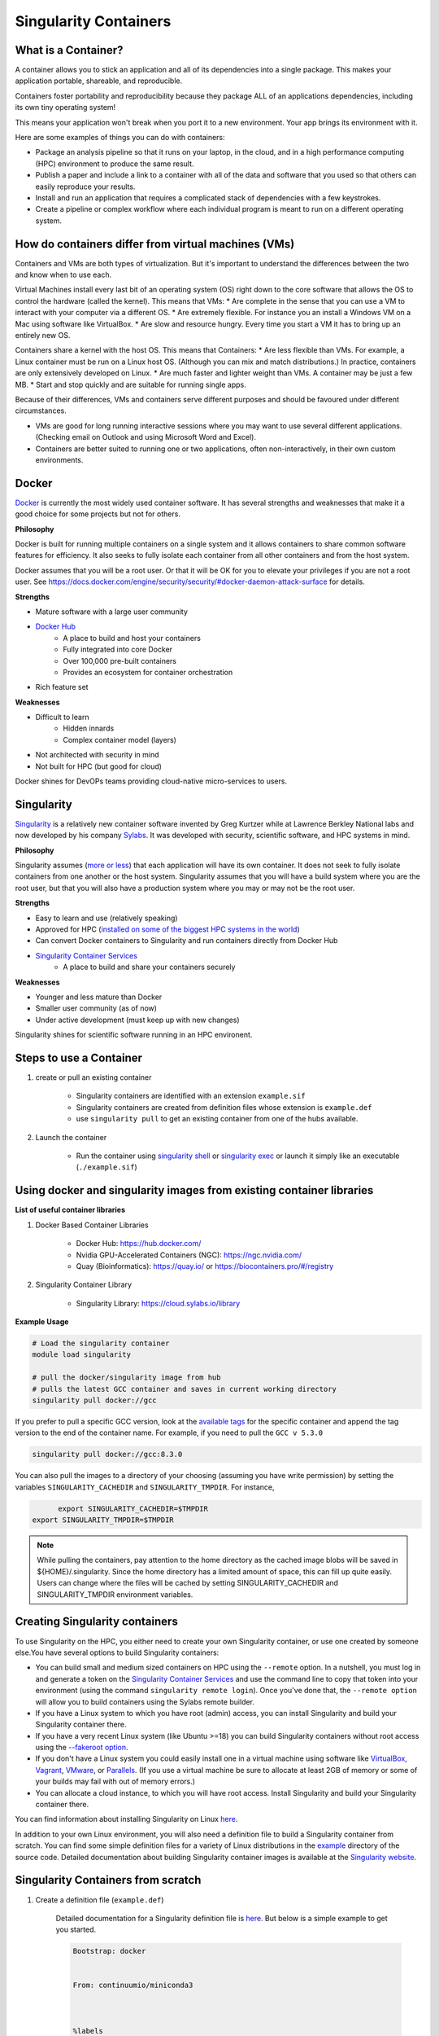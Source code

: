 Singularity Containers
======================

What is a Container?
----------------------

A container allows you to stick an application and all of its dependencies into a single package. This makes your application portable, shareable, and reproducible.

Containers foster portability and reproducibility because they package ALL of an applications dependencies, including its own tiny operating system!

This means your application won't break when you port it to a new environment. Your app brings its environment with it.

Here are some examples of things you can do with containers:

* Package an analysis pipeline so that it runs on your laptop, in the cloud, and in a high performance computing (HPC) environment to produce the same result.
* Publish a paper and include a link to a container with all of the data and software that you used so that others can easily reproduce your results.
* Install and run an application that requires a complicated stack of dependencies with a few keystrokes.
* Create a pipeline or complex workflow where each individual program is meant to run on a different operating system.

How do containers differ from virtual machines (VMs)
----------------------------------------------------

Containers and VMs are both types of virtualization. But it's important to understand the differences between the two and know when to use each.

Virtual Machines install every last bit of an operating system (OS) right down to the core software that allows the OS to control the hardware (called the kernel). This means that VMs:
* Are complete in the sense that you can use a VM to interact with your computer via a different OS.
* Are extremely flexible. For instance you an install a Windows VM on a Mac using software like VirtualBox.
* Are slow and resource hungry. Every time you start a VM it has to bring up an entirely new OS.

Containers share a kernel with the host OS. This means that Containers:
* Are less flexible than VMs. For example, a Linux container must be run on a Linux host OS. (Although you can mix and match distributions.) In practice, containers are only extensively developed on Linux.
* Are much faster and lighter weight than VMs. A container may be just a few MB.
* Start and stop quickly and are suitable for running single apps.

Because of their differences, VMs and containers serve different purposes and should be favoured under different circumstances.

* VMs are good for long running interactive sessions where you may want to use several different applications. (Checking email on Outlook and using Microsoft Word and Excel).
* Containers are better suited to running one or two applications, often non-interactively, in their own custom environments.

Docker
------

`Docker <https://www.docker.com/>`__ is currently the most widely used container software. It has several strengths and weaknesses that make it a good choice for some projects but not for others.

**Philosophy**

Docker is built for running multiple containers on a single system and it allows containers to share common software features for efficiency. It also seeks to fully isolate each container from all other containers and from the host system.

Docker assumes that you will be a root user. Or that it will be OK for you to elevate your privileges if you are not a root user. See https://docs.docker.com/engine/security/security/#docker-daemon-attack-surface for details.

**Strengths**

- Mature software with a large user community
- `Docker Hub <https://hub.docker.com/>`__
    - A place to build and host your containers
    - Fully integrated into core Docker
    - Over 100,000 pre-built containers
    - Provides an ecosystem for container orchestration
- Rich feature set


**Weaknesses**

- Difficult to learn
    - Hidden innards 
    - Complex container model (layers)
- Not architected with security in mind
- Not built for HPC (but good for cloud) 


Docker shines for DevOPs teams providing cloud-native micro-services to users.

Singularity
-----------

`Singularity <http://singularity.lbl.gov/>`__ is a relatively new container software invented by Greg Kurtzer while at Lawrence Berkley National labs and now developed by his company `Sylabs <https://sylabs.io>`__.  It was developed with security, scientific software, and HPC systems in mind.  

**Philosophy**

Singularity assumes (`more or less <http://containers-ftw.org/SCI-F/>`__) that each application will have its own container.  It does not seek to fully isolate containers from one another or the host system. 
Singularity assumes that you will have a build system where you are the root user, but that you will also have a production system where you may or may not be the root user. 

**Strengths**

- Easy to learn and use (relatively speaking)
- Approved for HPC (`installed on some of the biggest HPC systems in the world <https://singularity.hpcng.org/>`__)
- Can convert Docker containers to Singularity and run containers directly from Docker Hub
- `Singularity Container Services <https://cloud.sylabs.io/home>`__
    - A place to build and share your containers securely

**Weaknesses**

- Younger and less mature than Docker
- Smaller user community (as of now)
- Under active development (must keep up with new changes)

Singularity shines for scientific software running in an HPC environent.


Steps to use a Container
------------------------

1. create or pull an existing container

	- Singularity containers are identified with an extension ``example.sif``
	- Singularity containers are created from definition files whose extension is ``example.def``
	- use ``singularity pull`` to get an existing container from one of the hubs available.
	
2. Launch the container

	- Run the container using `singularity shell <https://sylabs.io/guides/3.1/user-guide/cli/singularity_shell.html>`__ or `singularity exec <https://sylabs.io/guides/3.5/user-guide/cli/singularity_exec.html>`__ or launch it simply like an executable (``./example.sif``)
	

Using docker and singularity images from existing container libraries
---------------------------------------------------------------------

**List of useful container libraries**

1. Docker Based Container Libraries

	- Docker Hub: https://hub.docker.com/

	- Nvidia GPU-Accelerated Containers (NGC): https://ngc.nvidia.com/

	- Quay (Bioinformatics): https://quay.io/ or https://biocontainers.pro/#/registry
	
2. Singularity Container Library

	- Singularity Library: https://cloud.sylabs.io/library

**Example Usage**

.. code-block:: bash
	
	# Load the singularity container
	module load singularity
	
	# pull the docker/singularity image from hub
	# pulls the latest GCC container and saves in current working directory
	singularity pull docker://gcc                      
	
If you prefer to pull a specific GCC version, look at the `available tags <https://hub.docker.com/r/library/gcc/tags/>`__ for the specific container and append the tag version to the end of the container name. For example, if you need to pull the ``GCC v 5.3.0``

.. code-block:: bash


	singularity pull docker://gcc:8.3.0
	
You can also pull the images to a directory of your choosing (assuming you have write permission) by setting the variables ``SINGULARITY_CACHEDIR`` and ``SINGULARITY_TMPDIR``. For instance,

.. code-block:: bash

 	export SINGULARITY_CACHEDIR=$TMPDIR 
  export SINGULARITY_TMPDIR=$TMPDIR
  
.. note::
  While pulling the containers, pay attention to the home directory as the cached image blobs will be saved in ${HOME}/.singularity.
  Since the home directory has a limited amount of space, this can fill up quite easily. Users can change where the files will be cached by setting SINGULARITY_CACHEDIR and SINGULARITY_TMPDIR environment variables.
  
  
Creating Singularity containers
-------------------------------

To use Singularity on the HPC, you either need to create your own Singularity container, or use one created by someone else.You have several options to build Singularity containers:

- You can build small and medium sized containers on HPC using the ``--remote`` option. In a nutshell, you must log in and generate a token on the `Singularity Container Services <https://cloud.sylabs.io/auth>`__ and use the command line to copy that token into your environment (using the command ``singularity remote login``). Once you've done that, the ``--remote option`` will allow you to build containers using the Sylabs remote builder.
- If you have a Linux system to which you have root (admin) access, you can install Singularity and build your Singularity container there.
- If you have a very recent Linux system (like Ubuntu >=18) you can build Singularity containers without root access using the `--fakeroot option <https://sylabs.io/guides/3.4/user-guide/fakeroot.html#build>`__.
- If you don't have a Linux system you could easily install one in a virtual machine using software like `VirtualBox <https://www.virtualbox.org/>`__, `Vagrant <https://www.vagrantup.com/>`__, `VMware <http://www.vmware.com/>`__, or `Parallels <http://www.parallels.com/>`__. (If you use a virtual machine be sure to allocate at least 2GB of memory or some of your builds may fail with out of memory errors.)
- You can allocate a cloud instance, to which you will have root access. Install Singularity and build your Singularity container there. 

You can find information about installing Singularity on Linux `here <https://sylabs.io/guides/latest/user-guide/quick_start.html#quick-installation-steps>`__.

In addition to your own Linux environment, you will also need a definition file to build a Singularity container from scratch. You can find some simple definition files for a variety of Linux distributions in the `example <https://github.com/hpcng/singularity/tree/master/examples>`__ directory of the source code. Detailed documentation about building Singularity container images is available at the `Singularity website <https://sylabs.io/guides/latest/user-guide/>`__. 

Singularity Containers from scratch
-----------------------------------

1. Create a definition file (``example.def``)

	Detailed documentation for a Singularity definition file is `here <https://sylabs.io/guides/3.3/user-guide/definition_files.html>`__. But below is a simple example to get you started.
	
	.. code-block:: bash
	
		Bootstrap: docker
 
  
		From: continuumio/miniconda3
 
  

		%labels
  
		maintainer "Name" <email address>
 
  

		%post
  
		apt-get update && apt-get install -y git
  
		# Conda install stringtie

		conda install -c bioconda stringtie 
	
	
	- The header includes the Bootstrap and the label of the container.

	- Most of the definition files use docker as their bootstrap as docker library is more robust and well maintained.

	- This is using an existing docker image for miniconda (Python 3) available from https://hub.docker.com/r/continuumio/miniconda3

	- ``%post`` section is any modifications or additions the user can make to the original container - in this case we are adding stringtie package to the container.
	
2. Once you have the definition file ready, You can build the sandox (writable directory), where you can log in and install anything inside the sandbox. Note that this requires sudo/root privileges. 
**If you do not have sudo/root privileges, please proceed to step number 3 or use a machine where you have the sudo or root privileges.**


	.. code-block:: bash
	
		# Load the singularity module
		module load singularity
		
		#singularity build --sandbox <name_you_want> <definition_file.def>
		#example
		singularity build --sandbox abc example.def
		
	This will create a sandbox (writable directory) where you can log in and install anything you want after you ``shell`` into the sandox. Note that this requires root/sudo privileges.
	
	.. code-block:: bash
	
		#singularity shell -w <name_of_the_sanbox>
		singularity shell -w abc
		
	Once you have installed the required packages into the sandox, you can exit and build the container by following the next step.
	
3. Build the container

	- This will create a ``.sif`` file which is the container
	
	.. code-block:: bash
		
		#If building with definition file (``example.def``)
		#singularity build <name_you_want>.sif <definition_file.def> 	
		singularity build mycontainer.sif example.def
		
		#If building with a sandbox
		#singularity build <name_you_want>.sif <name_of_the_sandbox>
		singularity build mycontainer.sif abc
		
		
		
	

